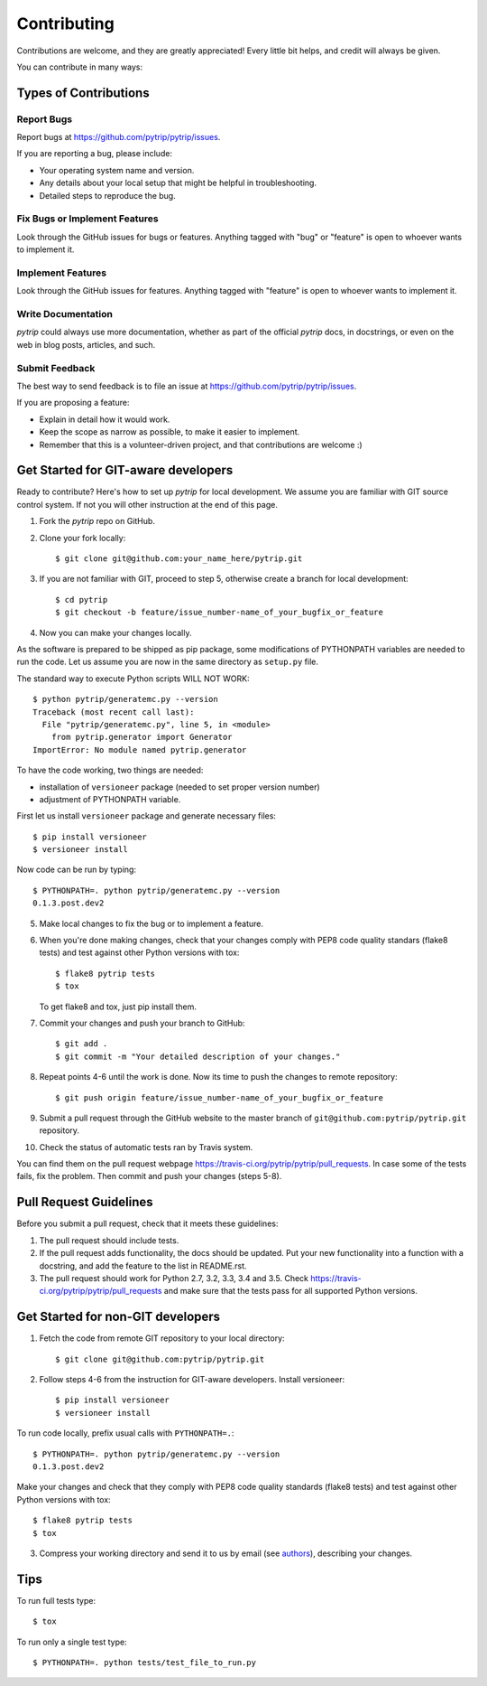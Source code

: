 .. highlight:: shell

============
Contributing
============

Contributions are welcome, and they are greatly appreciated! Every
little bit helps, and credit will always be given.

You can contribute in many ways:

Types of Contributions
----------------------

Report Bugs
~~~~~~~~~~~

Report bugs at https://github.com/pytrip/pytrip/issues.

If you are reporting a bug, please include:

* Your operating system name and version.
* Any details about your local setup that might be helpful in troubleshooting.
* Detailed steps to reproduce the bug.

Fix Bugs or Implement Features
~~~~~~~~~~~~~~~~~~~~~~~~~~~~~~

Look through the GitHub issues for bugs or features.
Anything tagged with "bug" or "feature" is open to whoever wants to implement it.

Implement Features
~~~~~~~~~~~~~~~~~~

Look through the GitHub issues for features. Anything tagged with "feature"
is open to whoever wants to implement it.

Write Documentation
~~~~~~~~~~~~~~~~~~~

`pytrip` could always use more documentation, whether as part of the
official `pytrip` docs, in docstrings, or even on the web in blog posts,
articles, and such.

Submit Feedback
~~~~~~~~~~~~~~~

The best way to send feedback is to file an issue at https://github.com/pytrip/pytrip/issues.

If you are proposing a feature:

* Explain in detail how it would work.
* Keep the scope as narrow as possible, to make it easier to implement.
* Remember that this is a volunteer-driven project, and that contributions
  are welcome :)

Get Started for GIT-aware developers
------------------------------------

Ready to contribute? Here's how to set up `pytrip` for local development.
We assume you are familiar with GIT source control system. If not you will
other instruction at the end of this page.

1. Fork the `pytrip` repo on GitHub.
2. Clone your fork locally::

    $ git clone git@github.com:your_name_here/pytrip.git

3. If you are not familiar with GIT, proceed to step 5, otherwise create a branch for local development::

    $ cd pytrip
    $ git checkout -b feature/issue_number-name_of_your_bugfix_or_feature

4. Now you can make your changes locally.

As the software is prepared to be shipped as pip package, some modifications
of PYTHONPATH variables are needed to run the code. Let us assume you are now in the same directory as ``setup.py`` file.


The standard way to execute Python scripts WILL NOT WORK::

   $ python pytrip/generatemc.py --version
   Traceback (most recent call last):
     File "pytrip/generatemc.py", line 5, in <module>
       from pytrip.generator import Generator
   ImportError: No module named pytrip.generator

To have the code working, two things are needed:

* installation of ``versioneer`` package (needed to set proper version number)
* adjustment of PYTHONPATH variable.

First let us install ``versioneer`` package and generate necessary files::

   $ pip install versioneer
   $ versioneer install

Now code can be run by typing::

   $ PYTHONPATH=. python pytrip/generatemc.py --version
   0.1.3.post.dev2

5. Make local changes to fix the bug or to implement a feature.

6. When you're done making changes, check that your changes comply with PEP8 code quality standars (flake8 tests) and test against other Python versions with tox::

    $ flake8 pytrip tests
    $ tox

   To get flake8 and tox, just pip install them.

7. Commit your changes and push your branch to GitHub::

    $ git add .
    $ git commit -m "Your detailed description of your changes."

8. Repeat points 4-6 until the work is done. Now its time to push the changes to remote repository::

    $ git push origin feature/issue_number-name_of_your_bugfix_or_feature

9. Submit a pull request through the GitHub website to the master branch of ``git@github.com:pytrip/pytrip.git`` repository.

10. Check the status of automatic tests ran by Travis system.

You can find them on the pull request webpage https://travis-ci.org/pytrip/pytrip/pull_requests.
In case some of the tests fails, fix the problem. Then commit and push your changes (steps 5-8).


Pull Request Guidelines
-----------------------

Before you submit a pull request, check that it meets these guidelines:

1. The pull request should include tests.
2. If the pull request adds functionality, the docs should be updated. Put
   your new functionality into a function with a docstring, and add the
   feature to the list in README.rst.
3. The pull request should work for Python 2.7, 3.2, 3.3, 3.4 and 3.5. Check
   https://travis-ci.org/pytrip/pytrip/pull_requests
   and make sure that the tests pass for all supported Python versions.


Get Started for non-GIT developers
----------------------------------

1. Fetch the code from remote GIT repository to your local directory::

    $ git clone git@github.com:pytrip/pytrip.git

2. Follow steps 4-6 from the instruction for GIT-aware developers. Install versioneer::

   $ pip install versioneer
   $ versioneer install

To run code locally, prefix usual calls with ``PYTHONPATH=.``::

   $ PYTHONPATH=. python pytrip/generatemc.py --version
   0.1.3.post.dev2

Make your changes and check that they comply with PEP8 code quality standards (flake8 tests) and test against other Python versions with tox::

    $ flake8 pytrip tests
    $ tox

3. Compress your working directory and send it to us by email (see `authors <AUTHORS.rst>`__), describing your changes.


Tips
----

To run full tests type::

    $ tox

To run only a single test type::

   $ PYTHONPATH=. python tests/test_file_to_run.py

.. _`bugs`: https://github.com/pytrip/pytrip/issues
.. _`features`: https://github.com/pytrip/pytrip/issues